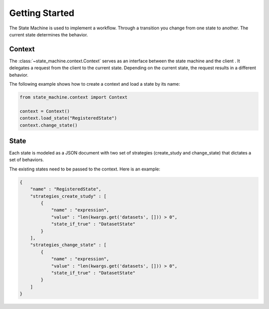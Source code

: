 ===============
Getting Started
===============

The State Machine is used to implement a workflow. Through a transition you change from one state to another. The
current state determines the behavior.

Context
=======
The :class:`~state_machine.context.Context` serves as an interface between the state machine and the client . It
delegates a request from the client to the current state. Depending on the current state, the request results in a
different behavior.

The following example shows how to create a context and load a state by its name:

.. code-block:: python

    from state_machine.context import Context

    context = Context()
    context.load_state("RegisteredState")
    context.change_state()

State
=====
Each state is modeled as a JSON document with two set of strategies (create_study and change_state) that dictates a set of behaviors.

The existing states need to be passed to the context. Here is an example:

.. code-block:: json

    {
        "name" : "RegisteredState",
        "strategies_create_study" : [ 
            {
                "name" : "expression",
                "value" : "len(kwargs.get('datasets', [])) > 0",
                "state_if_true" : "DatasetState"
            }
        ],
        "strategies_change_state" : [ 
            {
                "name" : "expression",
                "value" : "len(kwargs.get('datasets', [])) > 0",
                "state_if_true" : "DatasetState"
            }
        ]
    }
